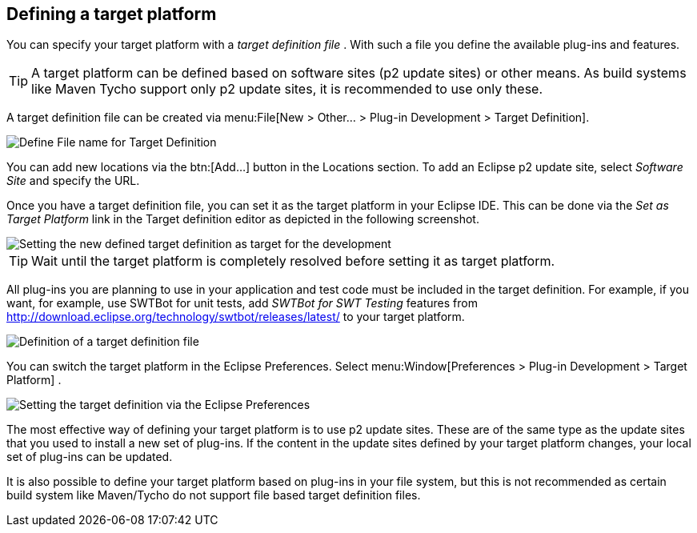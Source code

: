 == Defining a target platform

You can specify your target platform with a
_target definition file_
. With such a file you define the available plug-ins and features.

TIP: A target platform can be defined based on software sites (p2 update sites) or other means. 
As build systems like Maven Tycho support only p2 update sites, it is recommended to use only these.
	
A target definition file can be created via
menu:File[New > Other... > Plug-in Development > Target Definition].
	
image::targetdefinition10.png[Define File name for Target Definition]

You can add new locations via the
btn:[Add...]
button in the Locations
section. To add an Eclipse p2 update site,
select
_Software Site_
and
specify the URL.
	
Once you have a target definition file, you can set
it as
the
target platform in your Eclipse IDE. This can be done via
the
_Set as Target Platform_
link in the Target definition editor as depicted in the following
screenshot.
	
image::targetdefinition20.png[Setting the new defined target definition as target for the development]

TIP: Wait until the target platform is completely resolved before setting it as target platform.
	
All plug-ins you are planning to use in your application and test code must be included in the target definition. For example, if you want, for example, use SWTBot for unit tests, add
_SWTBot for SWT Testing_ features
from
http://download.eclipse.org/technology/swtbot/releases/latest/
to
your
target platform.
	
image::tutorial_targetdefinition50.png[Definition of a target definition file]

You can switch the target platform in the Eclipse Preferences.
Select
menu:Window[Preferences > Plug-in Development > Target Platform]
.
	
	
image::targetdefinition30.png[Setting the target definition via the Eclipse Preferences]
	
The most effective
way of
defining
your
target platform
is to
use p2
update
sites. These are of the same type as
the
update
sites
that you used
to
install a new set of plug-ins. If
the
content in the
update sites
defined by your target
platform
changes,
your local set of
plug-ins
can
be updated.
	
It is also possible to define your target platform based on
plug-ins
in your
file system, but this is not
recommended as certain
build system like Maven/Tycho do not support file based target
definition files.

